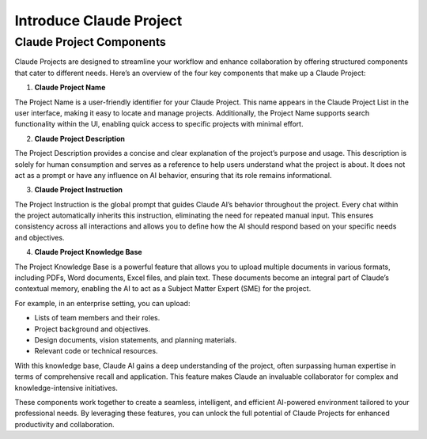 Introduce Claude Project
==============================================================================


Claude Project Components
------------------------------------------------------------------------------
Claude Projects are designed to streamline your workflow and enhance collaboration by offering structured components that cater to different needs. Here’s an overview of the four key components that make up a Claude Project:

1. **Claude Project Name**

The Project Name is a user-friendly identifier for your Claude Project. This name appears in the Claude Project List in the user interface, making it easy to locate and manage projects. Additionally, the Project Name supports search functionality within the UI, enabling quick access to specific projects with minimal effort.

2. **Claude Project Description**

The Project Description provides a concise and clear explanation of the project’s purpose and usage. This description is solely for human consumption and serves as a reference to help users understand what the project is about. It does not act as a prompt or have any influence on AI behavior, ensuring that its role remains informational.

3. **Claude Project Instruction**

The Project Instruction is the global prompt that guides Claude AI’s behavior throughout the project. Every chat within the project automatically inherits this instruction, eliminating the need for repeated manual input. This ensures consistency across all interactions and allows you to define how the AI should respond based on your specific needs and objectives.

4. **Claude Project Knowledge Base**

The Project Knowledge Base is a powerful feature that allows you to upload multiple documents in various formats, including PDFs, Word documents, Excel files, and plain text. These documents become an integral part of Claude’s contextual memory, enabling the AI to act as a Subject Matter Expert (SME) for the project.

For example, in an enterprise setting, you can upload:

- Lists of team members and their roles.
- Project background and objectives.
- Design documents, vision statements, and planning materials.
- Relevant code or technical resources.

With this knowledge base, Claude AI gains a deep understanding of the project, often surpassing human expertise in terms of comprehensive recall and application. This feature makes Claude an invaluable collaborator for complex and knowledge-intensive initiatives.

These components work together to create a seamless, intelligent, and efficient AI-powered environment tailored to your professional needs. By leveraging these features, you can unlock the full potential of Claude Projects for enhanced productivity and collaboration.
